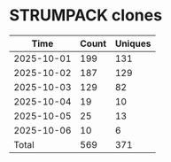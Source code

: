 * STRUMPACK clones
|       Time |   Count | Uniques |
|------------+---------+---------|
| 2025-10-01 |     199 |     131 |
| 2025-10-02 |     187 |     129 |
| 2025-10-03 |     129 |      82 |
| 2025-10-04 |      19 |      10 |
| 2025-10-05 |      25 |      13 |
| 2025-10-06 |      10 |       6 |
|------------+---------+---------|
| Total      |     569 |     371 |
